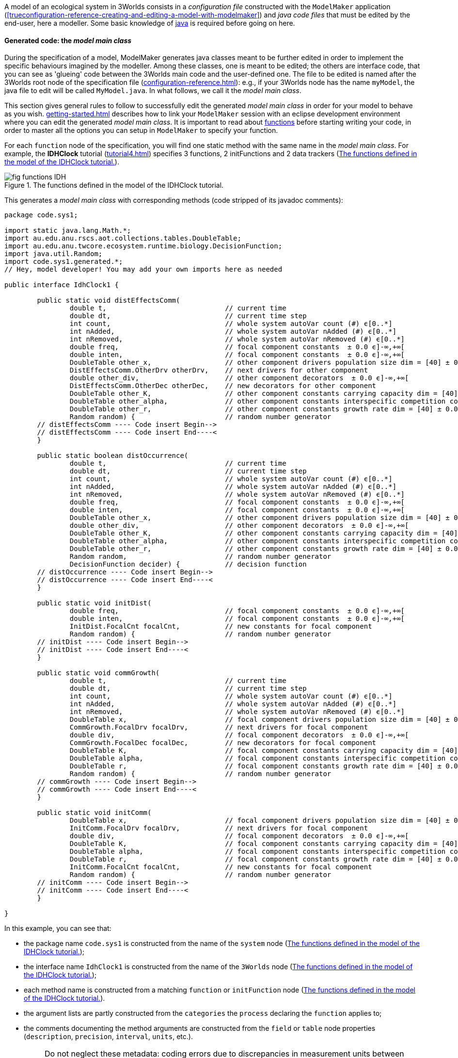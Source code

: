 A model of an ecological system in 3Worlds consists in a _configuration file_ constructed with the `ModelMaker` application (<<trueconfiguration-reference-creating-and-editing-a-model-with-modelmaker>>) and _java code files_ that must be edited by the end-user, here a modeller. Some basic knowledge of https://en.wikiversity.org/wiki/Java_Programming/Introduction[java] is required before going on here.

==== Generated code: the __model main class__

During the specification of a model, ModelMaker generates java classes meant to be further edited in order to implement the specific behaviours imagined by the modeller. Among these classes, one is meant to be edited; the others are interface code, that you can see as 'glueing' code between the 3Worlds main code and the user-defined one. The file to be edited is named after the 3Worlds root node of the specification file (<<configuration-reference.adoc#truethe-3worlds-node>>): e.g., if your 3Worlds node has the name `myModel`, the java file to edit will be called `MyModel.java`. In what follows, we call it the __model main class__.

This section gives general rules to follow to successfully edit the generated _model main class_ in order for your model to behave as you wish. <<getting-started.adoc#truesetting-up-a-java-development-environment-for-the-user-code>> describes how to link your `ModelMaker` session with an eclipse development environment where you can edit the generated _model main class_. It is important to read about  <<configuration-ecosystem-dynamics#truefunction,functions>> before starting writing your code, in order to master all the options you can setup in `ModelMaker` to specify your function.

For each `function` node of the specification, you will find one static method with the same name in the _model main class_. For example, the **IDHClock** tutorial (<<tutorial4.adoc#truetutorial-4-elaborating-the-model-structure-testing-the-intermediate-disturbance-hypothesis>>) specifies 3 functions, 2 initFunctions and 2 data trackers (<<fig-idhClock-functions>>).

[#fig-idhClock-functions]
.The functions defined in the model of the IDHClock tutorial.
image::user-coding-referenceIMG/fig-functions-IDH.png[align="center"]

This generates a _model main class_ with corresponding methods (code stripped of its javadoc comments):

[source%nowrap,java]
----
package code.sys1;

import static java.lang.Math.*;
import au.edu.anu.rscs.aot.collections.tables.DoubleTable;
import au.edu.anu.twcore.ecosystem.runtime.biology.DecisionFunction;
import java.util.Random;
import code.sys1.generated.*;
// Hey, model developer! You may add your own imports here as needed

public interface IdhClock1 {

	public static void distEffectsComm(
		double t,                             // current time
		double dt,                            // current time step
		int count,                            // whole system autoVar count (#) ϵ[0..*]
		int nAdded,                           // whole system autoVar nAdded (#) ϵ[0..*]
		int nRemoved,                         // whole system autoVar nRemoved (#) ϵ[0..*]
		double freq,                          // focal component constants  ± 0.0 ϵ]-∞,+∞[
		double inten,                         // focal component constants  ± 0.0 ϵ]-∞,+∞[
		DoubleTable other_x,                  // other component drivers population size dim = [40] ± 0.0 ϵ]-∞,+∞[
		DistEffectsComm.OtherDrv otherDrv,    // next drivers for other component 
		double other_div,                     // other component decorators  ± 0.0 ϵ]-∞,+∞[
		DistEffectsComm.OtherDec otherDec,    // new decorators for other component 
		DoubleTable other_K,                  // other component constants carrying capacity dim = [40] ± 0.0 ϵ]-∞,+∞[
		DoubleTable other_alpha,              // other component constants interspecific competition coefficient dim = [40,40] ± 0.0 ϵ]-∞,+∞[
		DoubleTable other_r,                  // other component constants growth rate dim = [40] ± 0.0 ϵ]-∞,+∞[
		Random random) {                      // random number generator
	// distEffectsComm ---- Code insert Begin-->
	// distEffectsComm ---- Code insert End----<
	}

	public static boolean distOccurrence(
		double t,                             // current time
		double dt,                            // current time step
		int count,                            // whole system autoVar count (#) ϵ[0..*]
		int nAdded,                           // whole system autoVar nAdded (#) ϵ[0..*]
		int nRemoved,                         // whole system autoVar nRemoved (#) ϵ[0..*]
		double freq,                          // focal component constants  ± 0.0 ϵ]-∞,+∞[
		double inten,                         // focal component constants  ± 0.0 ϵ]-∞,+∞[
		DoubleTable other_x,                  // other component drivers population size dim = [40] ± 0.0 ϵ]-∞,+∞[
		double other_div,                     // other component decorators  ± 0.0 ϵ]-∞,+∞[
		DoubleTable other_K,                  // other component constants carrying capacity dim = [40] ± 0.0 ϵ]-∞,+∞[
		DoubleTable other_alpha,              // other component constants interspecific competition coefficient dim = [40,40] ± 0.0 ϵ]-∞,+∞[
		DoubleTable other_r,                  // other component constants growth rate dim = [40] ± 0.0 ϵ]-∞,+∞[
		Random random,                        // random number generator
		DecisionFunction decider) {           // decision function
	// distOccurrence ---- Code insert Begin-->
	// distOccurrence ---- Code insert End----<
	}

	public static void initDist(
		double freq,                          // focal component constants  ± 0.0 ϵ]-∞,+∞[
		double inten,                         // focal component constants  ± 0.0 ϵ]-∞,+∞[
		InitDist.FocalCnt focalCnt,           // new constants for focal component 
		Random random) {                      // random number generator
	// initDist ---- Code insert Begin-->
	// initDist ---- Code insert End----<
	}

	public static void commGrowth(
		double t,                             // current time
		double dt,                            // current time step
		int count,                            // whole system autoVar count (#) ϵ[0..*]
		int nAdded,                           // whole system autoVar nAdded (#) ϵ[0..*]
		int nRemoved,                         // whole system autoVar nRemoved (#) ϵ[0..*]
		DoubleTable x,                        // focal component drivers population size dim = [40] ± 0.0 ϵ]-∞,+∞[
		CommGrowth.FocalDrv focalDrv,         // next drivers for focal component 
		double div,                           // focal component decorators  ± 0.0 ϵ]-∞,+∞[
		CommGrowth.FocalDec focalDec,         // new decorators for focal component 
		DoubleTable K,                        // focal component constants carrying capacity dim = [40] ± 0.0 ϵ]-∞,+∞[
		DoubleTable alpha,                    // focal component constants interspecific competition coefficient dim = [40,40] ± 0.0 ϵ]-∞,+∞[
		DoubleTable r,                        // focal component constants growth rate dim = [40] ± 0.0 ϵ]-∞,+∞[
		Random random) {                      // random number generator
	// commGrowth ---- Code insert Begin-->
	// commGrowth ---- Code insert End----<
	}

	public static void initComm(
		DoubleTable x,                        // focal component drivers population size dim = [40] ± 0.0 ϵ]-∞,+∞[
		InitComm.FocalDrv focalDrv,           // next drivers for focal component 
		double div,                           // focal component decorators  ± 0.0 ϵ]-∞,+∞[
		DoubleTable K,                        // focal component constants carrying capacity dim = [40] ± 0.0 ϵ]-∞,+∞[
		DoubleTable alpha,                    // focal component constants interspecific competition coefficient dim = [40,40] ± 0.0 ϵ]-∞,+∞[
		DoubleTable r,                        // focal component constants growth rate dim = [40] ± 0.0 ϵ]-∞,+∞[
		InitComm.FocalCnt focalCnt,           // new constants for focal component 
		Random random) {                      // random number generator
	// initComm ---- Code insert Begin-->
	// initComm ---- Code insert End----<
	}

}
----

In this example, you can see that:

* the package name `code.sys1` is constructed from the name of the `system` node (<<fig-idhClock-functions>>);
* the interface name `IdhClock1` is constructed from the name of the `3Worlds` node (<<fig-idhClock-functions>>);
* each method name is constructed from a matching `function` or `initFunction` node (<<fig-idhClock-functions>>).
* the argument lists are partly constructed from the `categories` the `process` declaring the `function` applies to;
* the comments documenting the method arguments are constructed from the `field` or `table` node properties (`description`, `precision`, `interval`, `units`, etc.).
+
NOTE: Do not neglect these metadata: coding errors due to discrepancies in measurement units between equations are frequent and yield wrong computation results that are difficult to trace. Most publicly available model code does not document the units, and hence is not easily re-usable.

When ModelRunner is launched on the IDHClock tutorial model, it will include the generated `IdhClock1` class and call each of its methods for all system components they are dealing with as specified in the model configuration file.

As you can see in this example, the body of each method is empty, only containing two comments:

[source,java]
----
	// initComm ---- Code insert Begin-->
	// initComm ---- Code insert End----<
----
These are the __code insertion markers__. The user-defined code must be inserted between these two lines.

WARNING: Never remove the __code insertion markers__ as they are used by 3Worlds when using code <<configuration-ecosystem-dynamics.adoc#truefunction,snippets>> (as in all tutorial and test models).


As _model main class_ is a java __**interface**__, all data is passed as arguments to its static methods. As you can see in the example above, there may be many arguments. If you look closely, you will see that these arguments match the _descriptors_ that were attached to the _categories_ to which the _processes_ apply. All this information is provided in the _model main class_ as javadoc comments. For example, the javadoc comment of the `commGrowth` method above produces this output:

image::user-coding-referenceIMG/fig-javadoc-idhclock.png[align="center"]

This comment recalls the categories to which the `commGrowth` method applies, which timer it follows and which time units it uses, and any other useful information like precedence between methods as specified by `dependsOn` cross-links between processes.

Finally, the __model main class__ itself has a general javadoc description that gives some information about how to insert useful code into its methods:

image::user-coding-referenceIMG/fig-javadoc-idhclock2.png[align="center"]

==== __Model main class__ method arguments

The list of arguments of each method is defined by its <<configuration-ecosystem-dynamics.adoc#truefunction,function type>>, the organisation level to which it applies (system, life cycle, group or component), the categories or relation types it applies to, and the user-defined data structures attached to these. Some arguments are read-only, others are writeable so that computation output can be passed back to the 3Worlds main code.

===== Read-only arguments

====== Arguments present for all _functions_ and _initFunctions_

[horizontal]
`random`:: The <<configuration-dataDefinition.adoc#truerandom-number-channels,random number generator channel>> associated to this function. For details of how to use an instance of class `java.util.Random`, see the https://docs.oracle.com/en/java/javase/11/docs/api/java.base/java/util/Random.html[javadoc] for this class. Most of the time, you will be calling `random.nextDouble()` which returns a random double value between 0.0 and 1.0.

====== Arguments present for all _functions_ but not for _initFunctions_

[horizontal]
`t`:: the _current time_ passed by the simulator as a double value in units of the `timer` of the parent `process` of the `function`.
`dt`:: the __current time step__, passed by the simulator as a double value in units of the `timer` of the parent `process` of the `function`. 

+
CAUTION: In the case of multiple timers, for `ClockTimers`, the current time step may be different from the timer's `dt` property because it is the time since last simulator iteration, which may have been triggered by a different timer.

====== Arguments present for all _'decision' functions_

'Decision' functions are: `ChangeCategoryDecision`, `DeleteDecision`, `CreateOtherDecision`, `RelateToDecision` and `MaintainRelationDecision`. They all return a result that is a decision: a number of components to create (`CreateOtherDecision`), the name of a category (`ChangeCategoryDecision`), or a boolean (all others).

[horizontal]
`decider`:: This argument of class `DecisionFunction` **[TODO: ref to javadoc]** is provided as a helper for transforming probabilities into decisions. This class comprises only one method `decide(...)` which given a probability, returns a `boolean`. More precisely: it returns `true` with the probability passed as argument, ie `decider.decide(0.7)` will return `true` in 7 calls out of 10. It uses the function random number generator (the `random` argument) to make the decision. Technically, this is the realisation of a https://en.wikipedia.org/wiki/Bernoulli_distribution[Bernouilli distribution].
`selector`:: This argument is only present for the `ChangeCategoryDecision` function type. The `SelectionFunction` class **[TODO: ref to javadoc]**, of which it is an instance, only has one method `select(...)` which, given a list of weights __w__, returns an integer _i_ with probability __w__[__i__]/Σ__~i~____w__[__j__], i.e. a realisation of a single trial of a https://en.wikipedia.org/wiki/Multinomial_distribution[multinomial distribution].
`recruit`:: This argument is only present for the `ChangeCategoryDecision` function type. The `RecruitFunction` class **[TODO: ref to javadoc]**, of which it is an instance, has one method `transition(...)` which returns a category name (`String`), or `null` if the component does not change category. It's argument is either a `boolean` or an `int`, typically the result of a call to `selector.select(...)` or `decider.decide(...)`. Example of use:

+
[source%nowrap,java]
----
public static String recruitSeedling(
    double group_recruitRate,
    ...
    Random random,                        // random number generator
    DecisionFunction decider,             // decision function
    SelectionFunction selector,           // selection function
    RecruitFunction recruit) {            // recruitment function
    
    return recruit.transition(decider.decide(group_recruitRate));
}
----

====== Arguments that represent a component in function types which process applies to categories

These function types are `ChangeCategoryDecision`, `ChangeState`, `DeleteDecision`, `CreateOtherDecision`, and `SetInitialState`.

Internally, the system component which is the target of such functions is called _focal_.

The argument list will contain all the fields and tables declared in the root record of the descriptors (drivers, automatic variables, constants and decorators) of the _focal_ component. The argument comments will indicate that these arguments are descriptors of the _focal_ component, as in this example from the *IDHClock* tutorial for a function of type `SetInitialState`:

[source%nowrap,java]
----
public static void initComm(
    DoubleTable x,                        // focal component drivers population size dim = [40] ± 0.0 ϵ]-∞,+∞[
    double div,                           // focal component decorators  ± 0.0 ϵ]-∞,+∞[
    DoubleTable K,                        // focal component constants carrying capacity dim = [40] ± 0.0 ϵ]-∞,+∞[
    DoubleTable alpha,                    // focal component constants interspecific competition coefficient dim = [40,40] ± 0.0 ϵ]-∞,+∞[
    DoubleTable r,                        // focal component constants growth rate dim = [40] ± 0.0 ϵ]-∞,+∞[
    Random random) {                      // random number generator
    ...
}
----

====== Arguments that represent the two components of a relation in function types which process applies to relation types

These function types are `ChangeOtherState`, `ChangeRelationState`, `MaintainRelationDecision`, `RelateToDecision`, and `SetOtherInitialState`.

These functions apply to a pair of components linked by a relation. The first of these components (the one at the 'from' end of the relation) is called _focal_, as before. The second one (the one at the 'to' end of the relation) is called _other_.

To distinguish the descriptors of _other_ from those of _focal_ (since these might belong to the same categories and hence have the same descriptors), all the descriptors of _other_ are prefixed with 'other_', as in this example from the *IDHClock* tutorial for a function of `ChangeOtherState` type:

[source%nowrap,java]
----
public static void distEffectsComm(
    double t,                             // current time
    double dt,                            // current time step
    double freq,                          // focal component constants  ± 0.0 ϵ]-∞,+∞[
    double inten,                         // focal component constants  ± 0.0 ϵ]-∞,+∞[
    DoubleTable other_x,                  // other component drivers population size dim = [40] ± 0.0 ϵ]-∞,+∞[
    double other_div,                     // other component decorators  ± 0.0 ϵ]-∞,+∞[
    DoubleTable other_K,                  // other component constants carrying capacity dim = [40] ± 0.0 ϵ]-∞,+∞[
    DoubleTable other_alpha,              // other component constants interspecific competition coefficient dim = [40,40] ± 0.0 ϵ]-∞,+∞[
    DoubleTable other_r,                  // other component constants growth rate dim = [40] ± 0.0 ϵ]-∞,+∞[
    Random random) {                      // random number generator    ...
}
----

====== Arguments that represent the local context of a component

The local context of a component is the part of the system it always sees. The dynamic graph of a simulated system in 3Worlds *always* has:

* an object representing the whole system,  called the _arena_ ('the place where things happen': https://doi.org/10.1007%2Fs10021-011-9466-2[Gignoux et al. 2011]). As 3Worlds uses a dynamic graph to represent the whole system (<<purpose.adoc#truethe-complex-system-as-a-dynamic-graph>>), this object actually represents the whole graph. It matches the <<configuration-reference.adoc#truethe-system-node,__system__>> node in the configuration graph of the `.ugt` file.

And it *may* (0..* multiplicity) have the following other kinds of nodes:

* objects representing the individual entities of the system, which are nodes in the dynamic graph and are just called <<configuration-ecosystem-structure.adoc#truesystem-components,__components__>>.
* objects that represent the common properties of a group of components, which are called <<configuration-ecosystem-structure.adoc#truecomponent-groups,__groups__>>.
* objects that represent the transitions that can occur during the life of a component, and are therefore called <<configuration-ecosystem-structure.adoc#true-life-cycle,__life cycles__>>.

These four types of objects may belong to _categories_ and have __descriptors__, and as a consequence can be passed to _functions_ of a _process_ referencing their categories.

With regard to processes and functions, these objects are treated like components, except they cannot establish __relations__; only true components can. This limits the set of functions compatible with them: groups, life cycles and the arena can only be affected by `ChangeState`,
`SetInitialState` and `CreateOtherDecision` (not life cycles) function types. When these functions apply to the categories of a `group`, `lifeCycle` or `Arena` object, they are treated as components above, i.e. they become the _focal_ 'component' of the user-defined methods.

The arena, groups and life cycles play a particular role in the dynamic graph, as indicated by their names. They also have implicit, 'ontological' relations with system components: a component always knows about its group, life cycle, and arena because they describe part of its own behaviour. As such, they are always accessible as arguments in the function calls of any component.

Just as for the _other_ component above, the descriptors of arena, life cycles and groups are prefixed when they appear in a method argument list, with a comment giving more information on the argument, as in this example from the *Palms* show-case model for a function of `CreateOtherDecision` type:

[source%nowrap,java]
----
public static double reproduction(
    double t,                             // current time
    double dt,                            // current time step
    int count,                            // whole system autoVar count (#) ϵ[0..*]
    int nAdded,                           // whole system autoVar nAdded (#) ϵ[0..*]
    int nRemoved,                         // whole system autoVar nRemoved (#) ϵ[0..*]
    int lifeCycle_count,                  // focal life cycle autoVar count (#) ϵ[0..*]
    int lifeCycle_nAdded,                 // focal life cycle autoVar nAdded (#) ϵ[0..*]
    int lifeCycle_nRemoved,               // focal life cycle autoVar nRemoved (#) ϵ[0..*]
    int group_count,                      // focal group autoVar count (#) ϵ[0..*]
    int group_nAdded,                     // focal group autoVar nAdded (#) ϵ[0..*]
    int group_nRemoved,                   // focal group autoVar nRemoved (#) ϵ[0..*]
    double group_aGinc,                   // focal group constants adult BudHeight growth coefficient (m yr-1) ± 0.01 ϵ[0.0,+∞[
    double group_aPdead,                  // focal group constants Mortality : int ± 0.01 ϵ[0.0,1.0]
    double group_deadNbLeaves,            // focal group constants Mortality : nbf slope ± 0.01 ϵ[0.0,1.0]
    double group_decay,                   // focal group constants decay ± 0.0 ϵ]-∞,+∞[
    double group_dis,                     // focal group constants dispersal parameter ± 0.001 ϵ[0.0,1.0]
    double group_fec,                     // focal group constants fecundity * # leaves ± 0.1 ϵ[0.0,+∞[
    double group_jPdNNeg,                 // focal group constants Adult P(dN=-1) ± 0.01 ϵ[0.0,1.0]
    double group_remanence,               // focal group constants seedling remanenc (y) ± 0.0 ϵ]-∞,+∞[
    double group_slrec0,                  // focal group constants rect els to sls alive ± 0.01 ϵ[0.0,1.0]
    double group_slrec1,                  // focal group constants rect els to sls dead ± 0.01 ϵ[0.0,1.0]
    double budHt,                         // focal component currentState  ± 0.0 ϵ]-∞,+∞[
    int dead,                             // focal component currentState dead ϵ[MIN_INTEGER..*]
    double nELSeedlings,                  // focal component currentState Nb. EL seedlings ± 0.0 ϵ[0.0,+∞[
    int nleaves,                          // focal component currentState nleaves ϵ[0..*]
    double neighbourhoodIndexAdults,      // focal component decorators neighbourhoodIndexAdults ± 0.01 ϵ]-∞,+∞[
    double neighbourhoodIndexJuveniles,   // focal component decorators neighbourhoodIndexJuveniles ± 0.0 ϵ]-∞,+∞[
    double neighbourhoodIndexMounds,      // focal component decorators neighbourhoodIndexMounds ± 0.0 ϵ]-∞,+∞[
    double neighbourhoodIndexTrees,       // focal component decorators neighbourhoodIndexTrees ± 0.0 ϵ]-∞,+∞[
    boolean sex,                          // focal component constants female?
    double x,                             // focal component constants x spatial coordinate (m) ± 0.1 ϵ[0.0,300.0]
    double y,                             // focal component constants y spatial coordinate (m) ± 0.1 ϵ[0.0,300.0]
    Random random,                        // random number generator
    DecisionFunction decider) {           // decision function
    ...
}
----

The code generator decides which arguments must be made available to a method based on this hierarchy: **arena > life cycle > group > component**. When the method applies to a component, then all four hierarchical levels are accessible; when it applies to a group, only arena and life cycle descriptors are available, and the group arguments are treated as the __focal__ 'component'.

====== Space data

When a space is attached to a <<configuration-ecosystem-dynamics.adoc#trueprocess,process>> through a `inSpace` cross-link, the following argument is added to the method list:

[horizontal]
`limits`:: The limits of the space used with this process. This is an immutable object of class `Box` *[TO DO: link to javadoc]*. It returns the coordinates of the lower and upper ends of the space in all its dimensions through the `limits.lowerBound(int i)` and `limits.upperBounds(int i)` methods, where `i` is the dimension index.

===== Writeable arguments and method return values

User-defined functions are meant to modify the state of the graph, which technically means induce changes in descriptor values and creation/deletion of graph elements, namely components and relations. This cannot be done with read-only arguments.

====== Method return values

<<truearguments-present-for-all-decision-functions,Decision functions>> all have return values that are interpreted as follows:

[width="100%",options="header",cols="1,1,3"]
|===
|function type | return type | return value
|`ChangeCategoryDecision`|`String`|`null` or a new `Category`
|`DeleteDecision`|`boolean`|`true` if _focal_ is to be deleted
|`CreateOtherDecision`|`double`|the number of new components to create; the decimal part is interpreted as a probability to create an extra component.
|`RelateToDecision`|`boolean`|`true` if _other_ is to be related to _focal_
|`MaintainRelationDecision`|`boolean`|`true` if the existing relation between _focal_ and _other_ is maintained
|===

They all have <<truearguments-present-for-all-decision-functions,read-only helper arguments>>. Example from the *IDHClock* tutorial for a `RelateToDecision` function:

[source%nowrap,java]
----
public static boolean distOccurrence(
    double t,                             // current time
    double dt,                            // current time step
    ...
    double freq,                          // focal component constants  ± 0.0 ϵ]-∞,+∞[
    ...
    Random random,                        // random number generator
    DecisionFunction decider) {           // decision function
    // distOccurrence ---- Code insert Begin-->
    return decider.decide(1.0/freq);
    // distOccurrence ---- Code insert End----<
}

----


====== Method writeable arguments

Change/Set-State functions have the following writeable arguments as output:

[width="100%",options="header",cols="1,3"]
|===
|function type | writeable arguments
|`setInitialState`|_focal_ constants & drivers
.2+|`changeState`|_focal_ drivers & decorators
   |decorators of __arena__, _life cycle_ & _group_
|`setOtherInitialState` |_other_ drivers & constants
.2+|`ChangeOtherState` |_other_ drivers & decorators
   |decorators of __arena__, _life cycle_, _group_, _other life cycle_ & _other group_
.3+|`ChangeRelationState`| _focal_ drivers & decorators
   |_other_ drivers & decorators
   |decorators of __arena__, _life cycle_, _group_, _other life cycle_ & _other group_
|===

These arguments appear in the argument list as specific inner classes instances with self-explained names: `focalDrv`, `focalCnt`, `focalDec`, `groupDec`, `groupCnt`, `arenaDrv`, `otherGroupDrv`, etc... Each of these arguments will contain the same fields as the original data structure it comes from. Any value set in these arguments will be carried back to the component when the method returns. For example, this is the generated code from the *IDHClock* tutorial for a function of type `ChangeOtherState`:

[source%nowrap,java]
----
public static void distEffectsComm(
    double t,                             // current time
    double dt,                            // current time step
    int count,                            // whole system autoVar count (#) ϵ[0..*]
    int nAdded,                           // whole system autoVar nAdded (#) ϵ[0..*]
    int nRemoved,                         // whole system autoVar nRemoved (#) ϵ[0..*]
    double freq,                          // focal component constants  ± 0.0 ϵ]-∞,+∞[
    double inten,                         // focal component constants  ± 0.0 ϵ]-∞,+∞[
    DoubleTable other_x,                  // other component drivers population size dim = [40] ± 0.0 ϵ]-∞,+∞[
    DistEffectsComm.OtherDrv otherDrv,    // next drivers for other component 
    double other_div,                     // other component decorators  ± 0.0 ϵ]-∞,+∞[
    DistEffectsComm.OtherDec otherDec,    // new decorators for other component 
    DoubleTable other_K,                  // other component constants carrying capacity dim = [40] ± 0.0 ϵ]-∞,+∞[
    DoubleTable other_alpha,              // other component constants interspecific competition coefficient dim = [40,40] ± 0.0 ϵ]-∞,+∞[
    DoubleTable other_r,                  // other component constants growth rate dim = [40] ± 0.0 ϵ]-∞,+∞[
    Random random) {                      // random number generator
    ...
}
----

In this example, the writeable arguments are `otherDrv` and `otherDec`. Both of them are of ad-hoc inner classes defined in the generated sub-directory of the eclipse project for **IDHClock** (file `DistEffectsComm.java`):

[source%nowrap,java]
----
public class OtherDec {
    public double div;
}

public class OtherDrv {
    public DoubleTable x;
}
----

Here, to set the `div` field of the _other_ decorators to 3.2, simply write `otherDec.div=3.2;` in your method code. 

CAUTION: As you can see above, the writeable arguments are also present as read-only arguments.

You may also have noticed in the example above that the comment besides `otherDec` is `// *new* decorators for other component`, while that besides `otherDrv` is `// *next* drivers for other component`. What does this mean? Well, this is just a reminder that decorators and drivers are not handled in the same way by 3Worlds (cf. <<configuration-ecosystem-structure.adoc#truecategory,categories>>): 

* *Decorator values* are only valid within a time step and are immediately changed, which means that any method writing a decorator value will change it for all other methods called during the same time step. Hence the '**new**' adjective.

* *Driver values* are carried over to the next time step, and thus are subject to a synchronized modification. To keep all component states consistent, the read-only argument for drivers store the values that were set at the previous time step, i.e. they represent the _current_ state of all components. When a modification of their value is computed, it is stored in the proper writeable argument that will be copied into a separate driver state representing the _next_ state of the component. _This makes sure that all components within a time step are viewed by each other in the same, consistent state._ It is only after all methods on all components of the current time step have been called that 3Worlds will replace the _current_ driver state with the _next_ driver state. Hence the '**next**' adjective.

WARNING: Forgetting about the difference of treatment between _decorators_ and _drivers_ can be the source of *major* but difficult to detect computation errors. Always know what you do!

==== Using _space_ in user code

3Worlds assumes that an ecosystem representation can require a detailed description of zero, one or _many_ <<configuration-ecosystem-structure.adoc#truethe-representation-of-space,spaces>> (https://doi.org/10.1007%2Fs10021-011-9466-2[Gignoux et al. 2011]) - depending on the question addressed. It further assumes that a given space is best designed to suit the needs of one particular process, in other words, there is a 1..* relation between a space and various processes (a space can be used by many processes, but a process only uses one space). The relation between a process and a space is specified with the `inSpace` cross-link (see <<configuration-ecosystem-dynamics.adoc#trueprocess,processes>>).

Spaces are used:

. to _locate_ system components and help _compute geometric quantities_ within their space. This is done by passing spatial data as arguments to all functions of a process having an `inSpace` link to a space (ie the <<truespace-data,limits>> argument). A component location in its space is given by the value of specific driver or constant descriptors (see <<configuration-ecosystem-structure.adoc#truespace-and-spatial-indexing,cross-links for space>>). Any change in these coordinates will result in a movement of the component into this space. 
+
NOTE: When component coordinates get out of the space limits, the selected <<configuration-ecosystem-structure.adoc#truespace-and-spatial-indexing,__edge effect correction__>> rules apply and will either result in the return of the component within space limits or its exclusion from the model. This is done internally by 3Worlds just after the user method call, so that you don't need to bother if your computed coordinates get out of range.

. to optimise the search of candidate components to establish a relation with a `RelateToDecision` function. This is an old computing problem: how to find closest neighbours in a geometric space __efficiently__? It has been solved long ago by using https://en.wikipedia.org/wiki/K-d_tree[Kd-trees]. Kd-trees are the most efficient algorithms to find nearest neighbours (__O(log(n)__ time). In continuous spaces (cf. <<configuration-ecosystem-structure.adoc#true3worlds-library-of-spaces,space library>>), 3Worlds uses Kd-trees to search for closest neighbour first to establish relations. Depending on the property defined in the `inSpace` cross-link (`searchRadius` or `searchNeighbours`) 3Worlds will either present:

** the list of all components found within `searchRadius` space units of the _focal_ component; or
** the list of the `searchNeighbours` first closest components found around the _focal_ component;

+
\...to the `RelateToDecisionFunction`. In other words, the use of the space will restrict the number of candidates for establishing a relation by looping only on those _others_ which are close enough to __focal__, using two different search methods.

TIP: Whenever you have to search for items to construct relations, associate a space to your process, it will make computations far more efficient.

==== Accessing complex data structure

The code generated by `ModelMaker` also comprise specific data structure classes for component, group, life cycle and arena descriptors. These classes are put in the `generated` sub-directory of the project `code/<system-name>/` directory in the user-defined java project. Have a look at these files (but do not edit them!) to understand how to access data in complex hierarchical structures.

In all cases, those data structures have getters and setters for fields and tables that use the name of the field as method name. For example, if `x` is a field in record `B`, it will be accessed as `B.x()` and set with `B.x(value)`.


